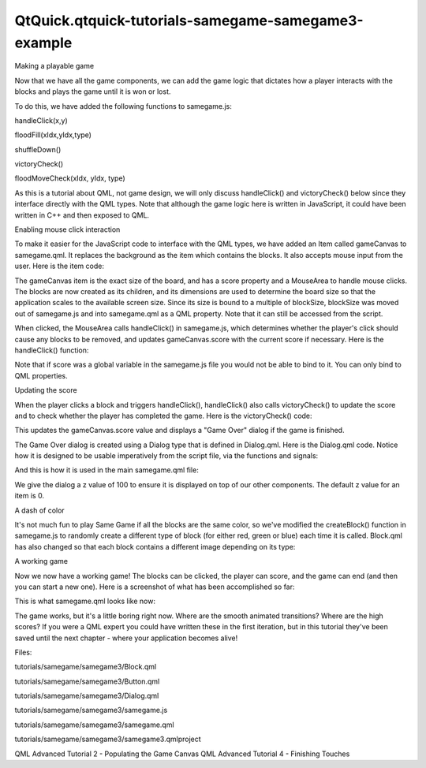 QtQuick.qtquick-tutorials-samegame-samegame3-example
====================================================

.. raw:: html

   <h3>

Making a playable game

.. raw:: html

   </h3>

.. raw:: html

   <p>

Now that we have all the game components, we can add the game logic that
dictates how a player interacts with the blocks and plays the game until
it is won or lost.

.. raw:: html

   </p>

.. raw:: html

   <p>

To do this, we have added the following functions to samegame.js:

.. raw:: html

   </p>

.. raw:: html

   <ul>

.. raw:: html

   <li>

handleClick(x,y)

.. raw:: html

   </li>

.. raw:: html

   <li>

floodFill(xIdx,yIdx,type)

.. raw:: html

   </li>

.. raw:: html

   <li>

shuffleDown()

.. raw:: html

   </li>

.. raw:: html

   <li>

victoryCheck()

.. raw:: html

   </li>

.. raw:: html

   <li>

floodMoveCheck(xIdx, yIdx, type)

.. raw:: html

   </li>

.. raw:: html

   </ul>

.. raw:: html

   <p>

As this is a tutorial about QML, not game design, we will only discuss
handleClick() and victoryCheck() below since they interface directly
with the QML types. Note that although the game logic here is written in
JavaScript, it could have been written in C++ and then exposed to QML.

.. raw:: html

   </p>

.. raw:: html

   <h4>

Enabling mouse click interaction

.. raw:: html

   </h4>

.. raw:: html

   <p>

To make it easier for the JavaScript code to interface with the QML
types, we have added an Item called gameCanvas to samegame.qml. It
replaces the background as the item which contains the blocks. It also
accepts mouse input from the user. Here is the item code:

.. raw:: html

   </p>

.. raw:: html

   <pre class="qml">        <span class="type"><a href="QtQuick.Item.md">Item</a></span> {
   <span class="name">id</span>: <span class="name">gameCanvas</span>
   property <span class="type">int</span> <span class="name">score</span>: <span class="number">0</span>
   property <span class="type">int</span> <span class="name">blockSize</span>: <span class="number">40</span>
   <span class="name">width</span>: <span class="name">parent</span>.<span class="name">width</span> <span class="operator">-</span> (<span class="name">parent</span>.<span class="name">width</span> <span class="operator">%</span> <span class="name">blockSize</span>)
   <span class="name">height</span>: <span class="name">parent</span>.<span class="name">height</span> <span class="operator">-</span> (<span class="name">parent</span>.<span class="name">height</span> <span class="operator">%</span> <span class="name">blockSize</span>)
   <span class="name">anchors</span>.centerIn: <span class="name">parent</span>
   <span class="type"><a href="QtQuick.MouseArea.md">MouseArea</a></span> {
   <span class="name">anchors</span>.fill: <span class="name">parent</span>
   <span class="name">onClicked</span>: <span class="name">SameGame</span>.<span class="name">handleClick</span>(<span class="name">mouse</span>.<span class="name">x</span>, <span class="name">mouse</span>.<span class="name">y</span>)
   }
   }</pre>

.. raw:: html

   <p>

The gameCanvas item is the exact size of the board, and has a score
property and a MouseArea to handle mouse clicks. The blocks are now
created as its children, and its dimensions are used to determine the
board size so that the application scales to the available screen size.
Since its size is bound to a multiple of blockSize, blockSize was moved
out of samegame.js and into samegame.qml as a QML property. Note that it
can still be accessed from the script.

.. raw:: html

   </p>

.. raw:: html

   <p>

When clicked, the MouseArea calls handleClick() in samegame.js, which
determines whether the player's click should cause any blocks to be
removed, and updates gameCanvas.score with the current score if
necessary. Here is the handleClick() function:

.. raw:: html

   </p>

.. raw:: html

   <pre class="js"><span class="keyword">function</span> <span class="name">handleClick</span>(<span class="name">xPos</span>, yPos) {
   var <span class="name">column</span> = <span class="name">Math</span>.<span class="name">floor</span>(<span class="name">xPos</span> <span class="operator">/</span> <span class="name">gameCanvas</span>.<span class="name">blockSize</span>);
   var <span class="name">row</span> = <span class="name">Math</span>.<span class="name">floor</span>(<span class="name">yPos</span> <span class="operator">/</span> <span class="name">gameCanvas</span>.<span class="name">blockSize</span>);
   <span class="keyword">if</span> (<span class="name">column</span> <span class="operator">&gt;=</span> <span class="name">maxColumn</span> <span class="operator">||</span> <span class="name">column</span> <span class="operator">&lt;</span> <span class="number">0</span> <span class="operator">||</span> <span class="name">row</span> <span class="operator">&gt;=</span> <span class="name">maxRow</span> <span class="operator">||</span> <span class="name">row</span> <span class="operator">&lt;</span> <span class="number">0</span>)
   <span class="keyword">return</span>;
   <span class="keyword">if</span> (<span class="name">board</span>[<span class="name">index</span>(<span class="name">column</span>, <span class="name">row</span>)] <span class="operator">==</span> <span class="number">null</span>)
   <span class="keyword">return</span>;
   <span class="comment">//If it's a valid block, remove it and all connected (does nothing if it's not connected)</span>
   <span class="name">floodFill</span>(<span class="name">column</span>, <span class="name">row</span>, -<span class="number">1</span>);
   <span class="keyword">if</span> (<span class="name">fillFound</span> <span class="operator">&lt;=</span> <span class="number">0</span>)
   <span class="keyword">return</span>;
   <span class="name">gameCanvas</span>.<span class="name">score</span> <span class="operator">+=</span> (<span class="name">fillFound</span> <span class="operator">-</span> <span class="number">1</span>) <span class="operator">*</span> (<span class="name">fillFound</span> <span class="operator">-</span> <span class="number">1</span>);
   <span class="name">shuffleDown</span>();
   <span class="name">victoryCheck</span>();
   }</pre>

.. raw:: html

   <p>

Note that if score was a global variable in the samegame.js file you
would not be able to bind to it. You can only bind to QML properties.

.. raw:: html

   </p>

.. raw:: html

   <h4>

Updating the score

.. raw:: html

   </h4>

.. raw:: html

   <p>

When the player clicks a block and triggers handleClick(), handleClick()
also calls victoryCheck() to update the score and to check whether the
player has completed the game. Here is the victoryCheck() code:

.. raw:: html

   </p>

.. raw:: html

   <pre class="js"><span class="keyword">function</span> <span class="name">victoryCheck</span>() {
   <span class="comment">//Award bonus points if no blocks left</span>
   var <span class="name">deservesBonus</span> = <span class="number">true</span>;
   <span class="keyword">for</span> (<span class="keyword">var</span> <span class="name">column</span> = <span class="name">maxColumn</span> <span class="operator">-</span> <span class="number">1</span>; <span class="name">column</span> <span class="operator">&gt;=</span> <span class="number">0</span>; column--)
   <span class="keyword">if</span> (<span class="name">board</span>[<span class="name">index</span>(<span class="name">column</span>, <span class="name">maxRow</span> <span class="operator">-</span> <span class="number">1</span>)] <span class="operator">!=</span> <span class="number">null</span>)
   <span class="name">deservesBonus</span> <span class="operator">=</span> <span class="number">false</span>;
   <span class="keyword">if</span> (<span class="name">deservesBonus</span>)
   <span class="name">gameCanvas</span>.<span class="name">score</span> <span class="operator">+=</span> <span class="number">500</span>;
   <span class="comment">//Check whether game has finished</span>
   <span class="keyword">if</span> (<span class="name">deservesBonus</span> <span class="operator">||</span> !(<span class="name">floodMoveCheck</span>(<span class="number">0</span>, <span class="name">maxRow</span> <span class="operator">-</span> <span class="number">1</span>, -<span class="number">1</span>)))
   <span class="name">dialog</span>.<span class="name">show</span>(<span class="string">&quot;Game Over. Your score is &quot;</span> <span class="operator">+</span> <span class="name">gameCanvas</span>.<span class="name">score</span>);
   }</pre>

.. raw:: html

   <p>

This updates the gameCanvas.score value and displays a "Game Over"
dialog if the game is finished.

.. raw:: html

   </p>

.. raw:: html

   <p>

The Game Over dialog is created using a Dialog type that is defined in
Dialog.qml. Here is the Dialog.qml code. Notice how it is designed to be
usable imperatively from the script file, via the functions and signals:

.. raw:: html

   </p>

.. raw:: html

   <pre class="qml">import QtQuick 2.0
   <span class="type"><a href="QtQuick.Rectangle.md">Rectangle</a></span> {
   <span class="name">id</span>: <span class="name">container</span>
   <span class="keyword">function</span> <span class="name">show</span>(<span class="name">text</span>) {
   <span class="name">dialogText</span>.<span class="name">text</span> <span class="operator">=</span> <span class="name">text</span>;
   <span class="name">container</span>.<span class="name">opacity</span> <span class="operator">=</span> <span class="number">1</span>;
   }
   <span class="keyword">function</span> <span class="name">hide</span>() {
   <span class="name">container</span>.<span class="name">opacity</span> <span class="operator">=</span> <span class="number">0</span>;
   }
   <span class="name">width</span>: <span class="name">dialogText</span>.<span class="name">width</span> <span class="operator">+</span> <span class="number">20</span>
   <span class="name">height</span>: <span class="name">dialogText</span>.<span class="name">height</span> <span class="operator">+</span> <span class="number">20</span>
   <span class="name">opacity</span>: <span class="number">0</span>
   <span class="type"><a href="QtQuick.Text.md">Text</a></span> {
   <span class="name">id</span>: <span class="name">dialogText</span>
   <span class="name">anchors</span>.centerIn: <span class="name">parent</span>
   <span class="name">text</span>: <span class="string">&quot;&quot;</span>
   }
   <span class="type"><a href="QtQuick.MouseArea.md">MouseArea</a></span> {
   <span class="name">anchors</span>.fill: <span class="name">parent</span>
   <span class="name">onClicked</span>: <span class="name">hide</span>();
   }
   }</pre>

.. raw:: html

   <p>

And this is how it is used in the main samegame.qml file:

.. raw:: html

   </p>

.. raw:: html

   <pre class="qml">    <span class="type">Dialog</span> {
   <span class="name">id</span>: <span class="name">dialog</span>
   <span class="name">anchors</span>.centerIn: <span class="name">parent</span>
   <span class="name">z</span>: <span class="number">100</span>
   }</pre>

.. raw:: html

   <p>

We give the dialog a z value of 100 to ensure it is displayed on top of
our other components. The default z value for an item is 0.

.. raw:: html

   </p>

.. raw:: html

   <h4>

A dash of color

.. raw:: html

   </h4>

.. raw:: html

   <p>

It's not much fun to play Same Game if all the blocks are the same
color, so we've modified the createBlock() function in samegame.js to
randomly create a different type of block (for either red, green or
blue) each time it is called. Block.qml has also changed so that each
block contains a different image depending on its type:

.. raw:: html

   </p>

.. raw:: html

   <pre class="qml">import QtQuick 2.0
   <span class="type"><a href="QtQuick.Item.md">Item</a></span> {
   <span class="name">id</span>: <span class="name">block</span>
   property <span class="type">int</span> <span class="name">type</span>: <span class="number">0</span>
   <span class="type"><a href="QtQuick.Image.md">Image</a></span> {
   <span class="name">id</span>: <span class="name">img</span>
   <span class="name">anchors</span>.fill: <span class="name">parent</span>
   <span class="name">source</span>: {
   <span class="keyword">if</span> (<span class="name">type</span> <span class="operator">==</span> <span class="number">0</span>)
   <span class="keyword">return</span> <span class="string">&quot;../shared/pics/redStone.png&quot;</span>;
   <span class="keyword">else</span> <span class="keyword">if</span> (<span class="name">type</span> <span class="operator">==</span> <span class="number">1</span>)
   <span class="keyword">return</span> <span class="string">&quot;../shared/pics/blueStone.png&quot;</span>;
   <span class="keyword">else</span>
   <span class="keyword">return</span> <span class="string">&quot;../shared/pics/greenStone.png&quot;</span>;
   }
   }
   }</pre>

.. raw:: html

   <h3>

A working game

.. raw:: html

   </h3>

.. raw:: html

   <p>

Now we now have a working game! The blocks can be clicked, the player
can score, and the game can end (and then you can start a new one). Here
is a screenshot of what has been accomplished so far:

.. raw:: html

   </p>

.. raw:: html

   <p class="centerAlign">

.. raw:: html

   </p>

.. raw:: html

   <p>

This is what samegame.qml looks like now:

.. raw:: html

   </p>

.. raw:: html

   <pre class="qml">import QtQuick 2.0
   import &quot;samegame.js&quot; as SameGame
   <span class="type"><a href="QtQuick.Rectangle.md">Rectangle</a></span> {
   <span class="name">id</span>: <span class="name">screen</span>
   <span class="name">width</span>: <span class="number">490</span>; <span class="name">height</span>: <span class="number">720</span>
   <span class="type"><a href="QtQuick.SystemPalette.md">SystemPalette</a></span> { <span class="name">id</span>: <span class="name">activePalette</span> }
   <span class="type"><a href="QtQuick.Item.md">Item</a></span> {
   <span class="name">width</span>: <span class="name">parent</span>.<span class="name">width</span>
   <span class="type">anchors</span> { <span class="name">top</span>: <span class="name">parent</span>.<span class="name">top</span>; <span class="name">bottom</span>: <span class="name">toolBar</span>.<span class="name">top</span> }
   <span class="type"><a href="QtQuick.Image.md">Image</a></span> {
   <span class="name">id</span>: <span class="name">background</span>
   <span class="name">anchors</span>.fill: <span class="name">parent</span>
   <span class="name">source</span>: <span class="string">&quot;../shared/pics/background.jpg&quot;</span>
   <span class="name">fillMode</span>: <span class="name">Image</span>.<span class="name">PreserveAspectCrop</span>
   }
   <span class="type"><a href="QtQuick.Item.md">Item</a></span> {
   <span class="name">id</span>: <span class="name">gameCanvas</span>
   property <span class="type">int</span> <span class="name">score</span>: <span class="number">0</span>
   property <span class="type">int</span> <span class="name">blockSize</span>: <span class="number">40</span>
   <span class="name">width</span>: <span class="name">parent</span>.<span class="name">width</span> <span class="operator">-</span> (<span class="name">parent</span>.<span class="name">width</span> <span class="operator">%</span> <span class="name">blockSize</span>)
   <span class="name">height</span>: <span class="name">parent</span>.<span class="name">height</span> <span class="operator">-</span> (<span class="name">parent</span>.<span class="name">height</span> <span class="operator">%</span> <span class="name">blockSize</span>)
   <span class="name">anchors</span>.centerIn: <span class="name">parent</span>
   <span class="type"><a href="QtQuick.MouseArea.md">MouseArea</a></span> {
   <span class="name">anchors</span>.fill: <span class="name">parent</span>
   <span class="name">onClicked</span>: <span class="name">SameGame</span>.<span class="name">handleClick</span>(<span class="name">mouse</span>.<span class="name">x</span>, <span class="name">mouse</span>.<span class="name">y</span>)
   }
   }
   }
   <span class="type">Dialog</span> {
   <span class="name">id</span>: <span class="name">dialog</span>
   <span class="name">anchors</span>.centerIn: <span class="name">parent</span>
   <span class="name">z</span>: <span class="number">100</span>
   }
   <span class="type"><a href="QtQuick.Rectangle.md">Rectangle</a></span> {
   <span class="name">id</span>: <span class="name">toolBar</span>
   <span class="name">width</span>: <span class="name">parent</span>.<span class="name">width</span>; <span class="name">height</span>: <span class="number">30</span>
   <span class="name">color</span>: <span class="name">activePalette</span>.<span class="name">window</span>
   <span class="name">anchors</span>.bottom: <span class="name">screen</span>.<span class="name">bottom</span>
   <span class="type">Button</span> {
   <span class="type">anchors</span> { <span class="name">left</span>: <span class="name">parent</span>.<span class="name">left</span>; <span class="name">verticalCenter</span>: <span class="name">parent</span>.<span class="name">verticalCenter</span> }
   <span class="name">text</span>: <span class="string">&quot;New Game&quot;</span>
   <span class="name">onClicked</span>: <span class="name">SameGame</span>.<span class="name">startNewGame</span>()
   }
   <span class="type"><a href="QtQuick.Text.md">Text</a></span> {
   <span class="name">id</span>: <span class="name">score</span>
   <span class="type">anchors</span> { <span class="name">right</span>: <span class="name">parent</span>.<span class="name">right</span>; <span class="name">verticalCenter</span>: <span class="name">parent</span>.<span class="name">verticalCenter</span> }
   <span class="name">text</span>: <span class="string">&quot;Score: Who knows?&quot;</span>
   }
   }
   }</pre>

.. raw:: html

   <p>

The game works, but it's a little boring right now. Where are the smooth
animated transitions? Where are the high scores? If you were a QML
expert you could have written these in the first iteration, but in this
tutorial they've been saved until the next chapter - where your
application becomes alive!

.. raw:: html

   </p>

.. raw:: html

   <p>

Files:

.. raw:: html

   </p>

.. raw:: html

   <ul>

.. raw:: html

   <li>

tutorials/samegame/samegame3/Block.qml

.. raw:: html

   </li>

.. raw:: html

   <li>

tutorials/samegame/samegame3/Button.qml

.. raw:: html

   </li>

.. raw:: html

   <li>

tutorials/samegame/samegame3/Dialog.qml

.. raw:: html

   </li>

.. raw:: html

   <li>

tutorials/samegame/samegame3/samegame.js

.. raw:: html

   </li>

.. raw:: html

   <li>

tutorials/samegame/samegame3/samegame.qml

.. raw:: html

   </li>

.. raw:: html

   <li>

tutorials/samegame/samegame3/samegame3.qmlproject

.. raw:: html

   </li>

.. raw:: html

   </ul>

.. raw:: html

   <!-- @@@tutorials/samegame/samegame3 -->

.. raw:: html

   <p class="naviNextPrevious footerNavi">

QML Advanced Tutorial 2 - Populating the Game Canvas QML Advanced
Tutorial 4 - Finishing Touches

.. raw:: html

   </p>
